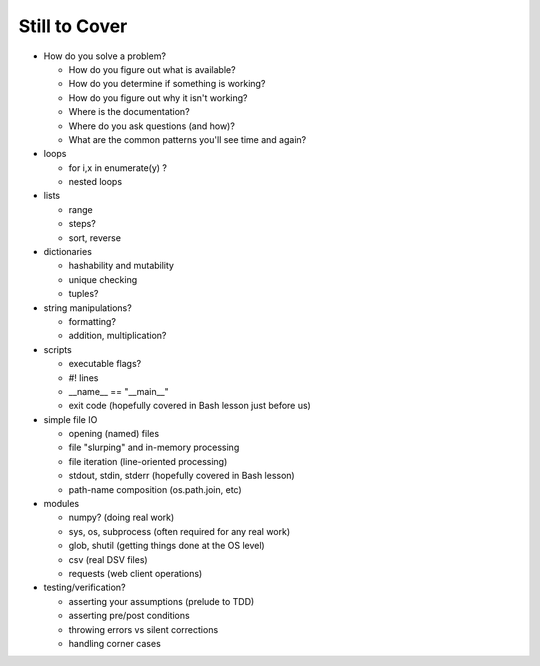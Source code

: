 Still to Cover
==============

* How do you solve a problem?

  * How do you figure out what is available?
  * How do you determine if something is working?
  * How do you figure out why it isn't working?
  * Where is the documentation?
  * Where do you ask questions (and how)?
  * What are the common patterns you'll see time and again?

* loops

  * for i,x in enumerate(y) ?
  * nested loops
  
* lists

  * range
  * steps?
  * sort, reverse
  
* dictionaries

  * hashability and mutability
  * unique checking
  * tuples?
  
* string manipulations?

  * formatting?
  * addition, multiplication?
  
* scripts

  * executable flags?
  * #! lines
  * __name__ == "__main__"
  * exit code (hopefully covered in Bash lesson just before us)

* simple file IO

  * opening (named) files
  * file "slurping" and in-memory processing
  * file iteration (line-oriented processing)
  * stdout, stdin, stderr (hopefully covered in Bash lesson)
  * path-name composition (os.path.join, etc)

* modules

  * numpy? (doing real work)
  * sys, os, subprocess (often required for any real work)
  * glob, shutil (getting things done at the OS level)
  * csv (real DSV files)
  * requests (web client operations)

* testing/verification?

  * asserting your assumptions (prelude to TDD)
  * asserting pre/post conditions
  * throwing errors vs silent corrections
  * handling corner cases
